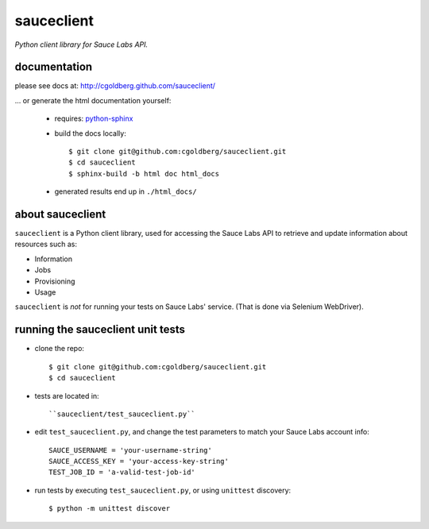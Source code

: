 ===========
sauceclient
===========

*Python client library for Sauce Labs API.*

-------------
documentation
-------------

please see docs at: http://cgoldberg.github.com/sauceclient/ 

... or generate the html documentation yourself:

 * requires: `python-sphinx <http://sphinx-doc.org>`_
 * build the docs locally::

     $ git clone git@github.com:cgoldberg/sauceclient.git
     $ cd sauceclient
     $ sphinx-build -b html doc html_docs

 * generated results end up in ``./html_docs/``

-----------------
about sauceclient
-----------------

``sauceclient`` is a Python client library, used for accessing the Sauce Labs
API to retrieve and update information about resources such as:

* Information
* Jobs
* Provisioning
* Usage

``sauceclient`` is *not* for running your tests on Sauce Labs'
service.  (That is done via Selenium WebDriver).

----------------------------------
running the sauceclient unit tests
----------------------------------

* clone the repo::

    $ git clone git@github.com:cgoldberg/sauceclient.git
    $ cd sauceclient

* tests are located in::

    ``sauceclient/test_sauceclient.py``
    
* edit ``test_sauceclient.py``, and change the 
  test parameters to match your Sauce Labs account info::

    SAUCE_USERNAME = 'your-username-string'
    SAUCE_ACCESS_KEY = 'your-access-key-string'
    TEST_JOB_ID = 'a-valid-test-job-id'

* run tests by executing ``test_sauceclient.py``, or using ``unittest`` discovery::

    $ python -m unittest discover
